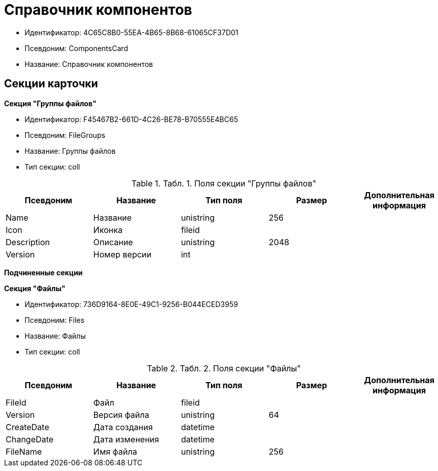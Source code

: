 = Справочник компонентов

* Идентификатор: 4C65C8B0-55EA-4B65-8B68-61065CF37D01
* Псевдоним: ComponentsCard
* Название: Справочник компонентов

== Секции карточки

*Секция "Группы файлов"*

* Идентификатор: F45467B2-661D-4C26-BE78-B70555E4BC65
* Псевдоним: FileGroups
* Название: Группы файлов
* Тип секции: coll

.[.table--title-label]##Табл. 1. ##[.title]##Поля секции "Группы файлов"##
[width="100%",cols="20%,20%,20%,20%,20%",options="header"]
|===
|Псевдоним |Название |Тип поля |Размер |Дополнительная информация
|Name |Название |unistring |256 |
|Icon |Иконка |fileid | |
|Description |Описание |unistring |2048 |
|Version |Номер версии |int | |
|===

*Подчиненные секции*

*Секция "Файлы"*

* Идентификатор: 736D9164-8E0E-49C1-9256-B044ECED3959
* Псевдоним: Files
* Название: Файлы
* Тип секции: coll

.[.table--title-label]##Табл. 2. ##[.title]##Поля секции "Файлы"##
[width="100%",cols="20%,20%,20%,20%,20%",options="header"]
|===
|Псевдоним |Название |Тип поля |Размер |Дополнительная информация
|FileId |Файл |fileid | |
|Version |Версия файла |unistring |64 |
|CreateDate |Дата создания |datetime | |
|ChangeDate |Дата изменения |datetime | |
|FileName |Имя файла |unistring |256 |
|===
